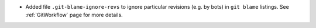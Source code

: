 - Added file ``.git-blame-ignore-revs`` to ignore particular revisions (e.g. by bots) in ``git blame`` listings. See :ref:`GitWorkflow` page for more details.
